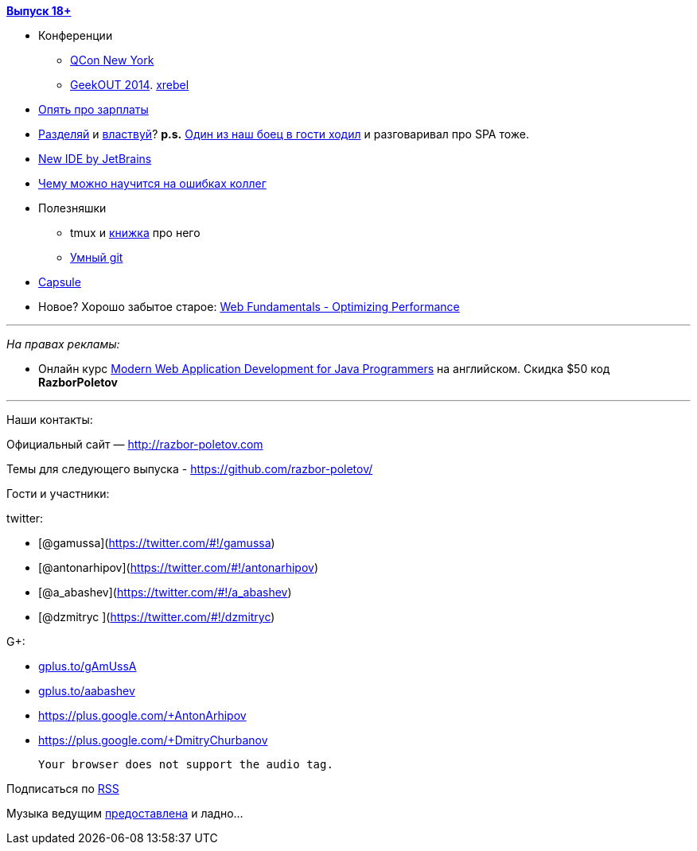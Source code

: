 http://s2.developerslife.ru/public/images/gifs/63e1f331-bee2-4648-af36-709f123ea05d.gif[*Выпуск
18+*]

* Конференции
** https://qconnewyork.com/schedule-2014[QCon New York]
** http://2014.geekout.ee/[GeekOUT 2014]. http://xrebel.com[xrebel]
* http://www.forbes.com/sites/cameronkeng/2014/06/22/employees-that-stay-in-companies-longer-than-2-years-get-paid-50-less/[Опять
про зарплаты]
* http://programmers.stackexchange.com/questions/107503/is-it-common-to-separate-back-end-and-front-end-into-two-positions-on-web-develo[Разделяй]
и
http://lostechies.com/bradcarleton/2014/03/25/frontend-backend-gotta-keepem-separated/[властвуй]?
*p.s.*
http://americhka.us/2014/06/21/427-%D0%BF%D1%80%D0%BE%D0%B3%D1%80%D0%B0%D0%BC%D0%BC%D0%B8%D1%81%D1%82%D1%8B[Один
из наш боец в гости ходил] и разговаривал про SPA тоже.
* http://blog.jetbrains.com/blog/2014/06/09/0xdbe-brand-new-ide-for-dbas-and-sql-developers/[New
IDE by JetBrains]
* http://static.googleusercontent.com/media/research.google.com/de//pubs/archive/42184.pdf[Чему
можно научится на ошибках коллег]
* Полезняшки
** tmux и http://pragprog.com/book/bhtmux/tmux[книжка] про него
** http://www.syntevo.com/smartgithg/[Умный git]
* https://github.com/puniverse/capsule[Capsule]
* Новое? Хорошо забытое старое:
https://developers.google.com/web/fundamentals/performance/[Web
Fundamentals - Optimizing Performance]

'''''

_На правах рекламы:_

* Онлайн курс
http://www.eventbrite.com/e/modern-web-application-development-for-java-programmers-starts-07272014-tickets-11465653077[Modern
Web Application Development for Java Programmers] на английском. Скидка
$50 код *RazborPoletov*

'''''

Наши контакты:

Официальный сайт — http://razbor-poletov.com

Темы для следующего выпуска -
https://github.com/razbor-poletov/razbor-poletov.github.com/issues?state=open[https://github.com/razbor-poletov/]

Гости и участники:

twitter:

* [@gamussa](https://twitter.com/#!/gamussa)
* [@antonarhipov](https://twitter.com/#!/antonarhipov)
* [@a_abashev](https://twitter.com/#!/a_abashev)
* [@dzmitryc ](https://twitter.com/#!/dzmitryc)

G+:

* http://gplus.to/gAmUssA[gplus.to/gAmUssA]
* http://gplus.to/aabashev[gplus.to/aabashev]
* https://plus.google.com/+AntonArhipov
* https://plus.google.com/+DmitryChurbanov

 Your browser does not support the audio tag.

Подписаться по http://feeds.feedburner.com/razbor-podcast[RSS]

Музыка ведущим
http://www.audiobank.fm/single-music/27/111/More-And-Less/[предоставлена]
и ладно...
